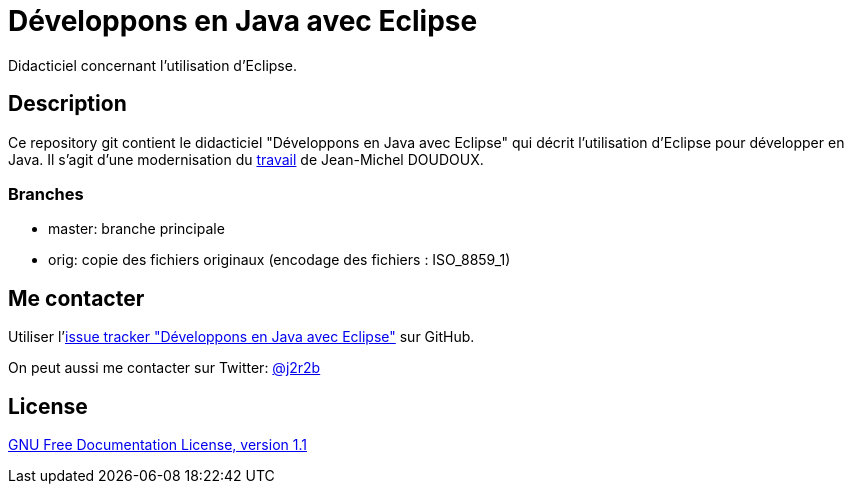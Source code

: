 //tag::vardef[]
:gh-repo-owner: jmini
:gh-repo-name: dejae
:project-name: Développons en Java avec Eclipse
:branch: master
:twitter-handle: j2r2b
:license-url: http://www.gnu.org/licenses/old-licenses/fdl-1.1.en.html
:license-name: GNU Free Documentation License, version 1.1

:repository: {gh-repo-owner}/{gh-repo-name}
:homepage: https://{gh-repo-owner}.github.io/{gh-repo-name}
:issues: https://github.com/{repository}/issues
:setup: https://raw.githubusercontent.com/{repository}/{branch}/{oomph-file}
:src-folder-url: https://github.com/{repository}/tree/{branch}/{src-folder-name}
//end::vardef[]

//tag::header[]
= {project-name}
Didacticiel concernant l'utilisation d'Eclipse.
//end::header[]

//tag::description[]
== Description
Ce repository git contient le didacticiel "Développons en Java avec Eclipse" qui décrit l'utilisation d'Eclipse pour développer en Java.
Il s'agit d'une modernisation du link:http://www.jmdoudoux.fr/accueil_java.htm#dejae[travail] de Jean-Michel DOUDOUX.

=== Branches

* master: branche principale
* orig: copie des fichiers originaux (encodage des fichiers : ISO_8859_1)

//end::description[]

//tag::contact-section[]
== Me contacter

Utiliser l'link:{issues}[issue tracker "{project-name}"] sur GitHub.

On peut aussi me contacter sur Twitter: link:https://twitter.com/{twitter-handle}[@{twitter-handle}]
//end::contact-section[]

//tag::license-section[]
== License

link:{license-url}[{license-name}]
//end::license-section[]
